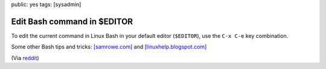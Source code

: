 public: yes
tags: [sysadmin]

Edit Bash command in $EDITOR
============================

To edit the current command in Linux Bash in your default editor (``$EDITOR``), use the ``C-x C-e``
key combination.

Some other Bash tips and tricks: `[samrowe.com]
<http://samrowe.com/wordpress/advancing-in-the-bash-shell/>`_ and `[linuxhelp.blogspot.com]
<http://linuxhelp.blogspot.com/2005/08/bash-shell-shortcuts.html>`_

(Via
`reddit <http://www.reddit.com/r/linux/comments/99jcu/cd_takes_you_back_to_the_previous_directory_you/>`_)
